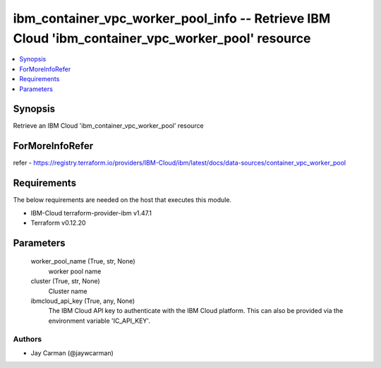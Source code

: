 
ibm_container_vpc_worker_pool_info -- Retrieve IBM Cloud 'ibm_container_vpc_worker_pool' resource
=================================================================================================

.. contents::
   :local:
   :depth: 1


Synopsis
--------

Retrieve an IBM Cloud 'ibm_container_vpc_worker_pool' resource


ForMoreInfoRefer
----------------
refer - https://registry.terraform.io/providers/IBM-Cloud/ibm/latest/docs/data-sources/container_vpc_worker_pool

Requirements
------------
The below requirements are needed on the host that executes this module.

- IBM-Cloud terraform-provider-ibm v1.47.1
- Terraform v0.12.20



Parameters
----------

  worker_pool_name (True, str, None)
    worker pool name


  cluster (True, str, None)
    Cluster name


  ibmcloud_api_key (True, any, None)
    The IBM Cloud API key to authenticate with the IBM Cloud platform. This can also be provided via the environment variable 'IC_API_KEY'.













Authors
~~~~~~~

- Jay Carman (@jaywcarman)

